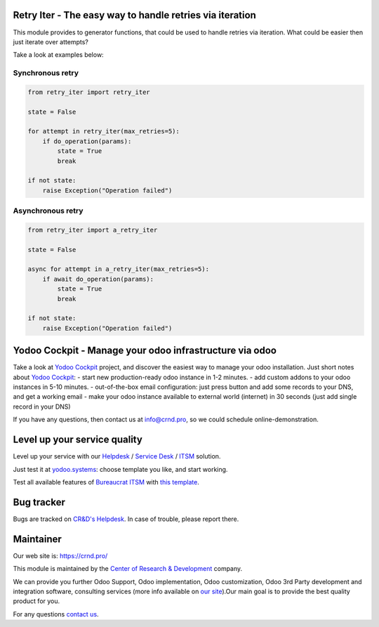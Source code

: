 Retry Iter - The easy way to handle retries via iteration
=========================================================


This module provides to generator functions, that could be used to handle
retries via iteration. What could be easier then just iterate over attempts?

Take a look at examples below:


Synchronous retry
-----------------


.. code-block:: python

    from retry_iter import retry_iter

    state = False

    for attempt in retry_iter(max_retries=5):
        if do_operation(params):
            state = True
            break

    if not state:
        raise Exception("Operation failed")



Asynchronous retry
------------------


.. code-block:: python

    from retry_iter import a_retry_iter

    state = False

    async for attempt in a_retry_iter(max_retries=5):
        if await do_operation(params):
            state = True
            break

    if not state:
        raise Exception("Operation failed")


Yodoo Cockpit - Manage your odoo infrastructure via odoo
========================================================

.. image:: https://crnd.pro/web/image/18846/banner_2_4_gif_animation_cut.gif
  :target: https://crnd.pro/yodoo-cockpit
  :alt: Yodoo Cockpit - Manage your odoo infrastructure via odoo

Take a look at `Yodoo Cockpit <https://crnd.pro/yodoo-cockpit>`__ project, and discover the easiest way to manage your odoo installation.
Just short notes about `Yodoo Cockpit <https://crnd.pro/yodoo-cockpit>`__:
- start new production-ready odoo instance in 1-2 minutes.
- add custom addons to your odoo instances in 5-10 minutes.
- out-of-the-box email configuration: just press button and add some records to your DNS, and get a working email
- make your odoo instance available to external world (internet) in 30 seconds (just add single record in your DNS)

If you have any questions, then contact us at `info@crnd.pro <mailto:info@crnd.pro>`__, so we could schedule online-demonstration.


Level up your service quality
=============================

Level up your service with our `Helpdesk <https://crnd.pro/solutions/helpdesk>`__ / `Service Desk <https://crnd.pro/solutions/service-desk>`__ / `ITSM <https://crnd.pro/itsm>`__ solution.

Just test it at `yodoo.systems <https://yodoo.systems/saas/templates>`__: choose template you like, and start working.

Test all available features of `Bureaucrat ITSM <https://crnd.pro/itsm>`__ with `this template <https://yodoo.systems/saas/template/bureaucrat-itsm-demo-data-95>`__.
    

Bug tracker
===========

Bugs are tracked on `CR&D's Helpdesk <https://crnd.pro/requests>`__.
In case of trouble, please report there.

Maintainer
==========

.. image:: https://crnd.pro/web/image/3699/300x140/crnd.png
    :target: https://crnd.pro
    :alt: Center of Research & Development

Our web site is: https://crnd.pro/

This module is maintained by the `Center of Research & Development <https://crnd.pro>`__ company.

We can provide you further Odoo Support, Odoo implementation, Odoo customization, Odoo 3rd Party development and integration software, consulting services (more info available on `our site <https://crnd.pro/our-services>`__).Our main goal is to provide the best quality product for you. 

For any questions `contact us <mailto:info@crnd.pro>`__.

